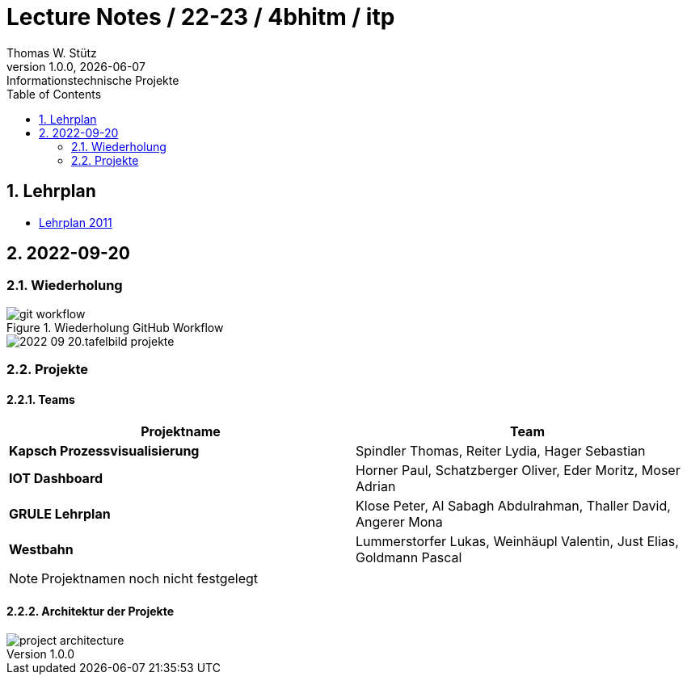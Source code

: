 = Lecture Notes / 22-23 / 4bhitm / itp
Thomas W. Stütz
1.0.0, {docdate}: Informationstechnische Projekte
ifndef::imagesdir[:imagesdir: images]
//:toc-placement!:  // prevents the generation of the doc at this position, so it can be printed afterwards
:sourcedir: ../src/main/java
:icons: font
:sectnums:    // Nummerierung der Überschriften / section numbering
:toc: left

//Need this blank line after ifdef, don't know why...
ifdef::backend-html5[]

// print the toc here (not at the default position)
//toc::[]


== Lehrplan

* https://www.ris.bka.gv.at/Dokumente/BgblAuth/BGBLA_2011_II_300/COO_2026_100_2_701387.pdfsig[Lehrplan 2011]



== 2022-09-20

=== Wiederholung

.Wiederholung GitHub Workflow
image::git-workflow.png[]


image::2022-09-20.tafelbild-projekte.jpg[]

=== Projekte

==== Teams

|===
|Projektname |Team

|*Kapsch Prozessvisualisierung*
|Spindler Thomas, Reiter Lydia, Hager Sebastian

|*IOT Dashboard*
|Horner Paul, Schatzberger Oliver, Eder Moritz, Moser Adrian

|*GRULE Lehrplan*
|Klose Peter, Al Sabagh Abdulrahman, Thaller David, Angerer Mona

|*Westbahn*
|Lummerstorfer Lukas, Weinhäupl Valentin, Just Elias, Goldmann Pascal
|===

[NOTE]
Projektnamen noch nicht festgelegt


==== Architektur der Projekte

image::project-architecture.png[]








